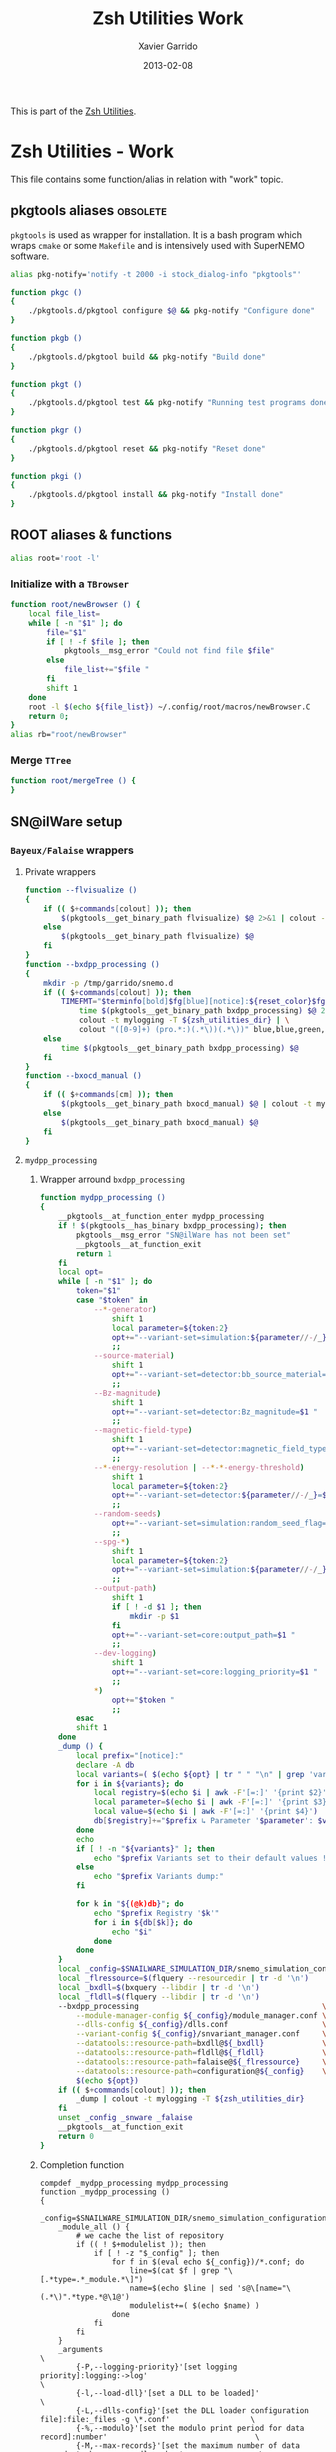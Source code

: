 #+TITLE:  Zsh Utilities Work
#+AUTHOR: Xavier Garrido
#+DATE:   2013-02-08
#+OPTIONS: toc:nil num:nil ^:nil

This is part of the [[file:zsh-utilities.org][Zsh Utilities]].

* Zsh Utilities - Work
This file contains some function/alias in relation with "work" topic.
** pkgtools aliases                                               :obsolete:
=pkgtools= is used as wrapper for installation. It is a bash program which wraps
=cmake= or some =Makefile= and is intensively used with SuperNEMO software.
#+BEGIN_SRC sh :tangle no
  alias pkg-notify='notify -t 2000 -i stock_dialog-info "pkgtools"'

  function pkgc ()
  {
      ./pkgtools.d/pkgtool configure $@ && pkg-notify "Configure done"
  }

  function pkgb ()
  {
      ./pkgtools.d/pkgtool build && pkg-notify "Build done"
  }

  function pkgt ()
  {
      ./pkgtools.d/pkgtool test && pkg-notify "Running test programs done"
  }

  function pkgr ()
  {
      ./pkgtools.d/pkgtool reset && pkg-notify "Reset done"
  }

  function pkgi ()
  {
      ./pkgtools.d/pkgtool install && pkg-notify "Install done"
  }
#+END_SRC

** ROOT aliases & functions
#+BEGIN_SRC sh
  alias root='root -l'
#+END_SRC

*** Initialize with a =TBrowser=
#+BEGIN_SRC sh
  function root/newBrowser () {
      local file_list=
      while [ -n "$1" ]; do
          file="$1"
          if [ ! -f $file ]; then
              pkgtools__msg_error "Could not find file $file"
          else
              file_list+="$file "
          fi
          shift 1
      done
      root -l $(echo ${file_list}) ~/.config/root/macros/newBrowser.C
      return 0;
  }
  alias rb="root/newBrowser"
#+END_SRC
*** Merge =TTree=
#+BEGIN_SRC sh
function root/mergeTree () {
}
#+END_SRC
** SN@ilWare setup
*** =Bayeux/Falaise= wrappers
**** Private wrappers
#+BEGIN_SRC sh
  function --flvisualize ()
  {
      if (( $+commands[colout] )); then
          $(pkgtools__get_binary_path flvisualize) $@ 2>&1 | colout -t mylogging -T ${zsh_utilities_dir}
      else
          $(pkgtools__get_binary_path flvisualize) $@
      fi
  }
  function --bxdpp_processing ()
  {
      mkdir -p /tmp/garrido/snemo.d
      if (( $+commands[colout] )); then
          TIMEFMT="$terminfo[bold]$fg[blue][notice]:${reset_color}$fg[blue] %U user %S system %P cpu %*E total";\
              time $(pkgtools__get_binary_path bxdpp_processing) $@ 2>&1 | \
              colout -t mylogging -T ${zsh_utilities_dir} | \
              colout "([0-9]+) (pro.*:)(.*\))(.*\))" blue,blue,green,red bold,normal,bold,bold
      else
          time $(pkgtools__get_binary_path bxdpp_processing) $@
      fi
  }
  function --bxocd_manual ()
  {
      if (( $+commands[cm] )); then
          $(pkgtools__get_binary_path bxocd_manual) $@ | colout -t mylogging -T ${zsh_utilities_dir} | colout -s rst
      else
          $(pkgtools__get_binary_path bxocd_manual) $@
      fi
  }
#+END_SRC
**** =mydpp_processing=
***** Wrapper arround =bxdpp_processing=
#+BEGIN_SRC sh
  function mydpp_processing ()
  {
      __pkgtools__at_function_enter mydpp_processing
      if ! $(pkgtools__has_binary bxdpp_processing); then
          pkgtools__msg_error "SN@ilWare has not been set"
          __pkgtools__at_function_exit
          return 1
      fi
      local opt=
      while [ -n "$1" ]; do
          token="$1"
          case "$token" in
              --*-generator)
                  shift 1
                  local parameter=${token:2}
                  opt+="--variant-set=simulation:${parameter//-/_}_name=$1 "
                  ;;
              --source-material)
                  shift 1
                  opt+="--variant-set=detector:bb_source_material=snemo::$1 "
                  ;;
              --Bz-magnitude)
                  shift 1
                  opt+="--variant-set=detector:Bz_magnitude=$1 "
                  ;;
              --magnetic-field-type)
                  shift 1
                  opt+="--variant-set=detector:magnetic_field_type=$1 "
                  ;;
              --*-energy-resolution | --*-*-energy-threshold)
                  shift 1
                  local parameter=${token:2}
                  opt+="--variant-set=detector:${parameter//-/_}=$1 "
                  ;;
              --random-seeds)
                  opt+="--variant-set=simulation:random_seed_flag=true "
                  ;;
              --spg-*)
                  shift 1
                  local parameter=${token:2}
                  opt+="--variant-set=simulation:${parameter//-/_}=$1 "
                  ;;
              --output-path)
                  shift 1
                  if [ ! -d $1 ]; then
                      mkdir -p $1
                  fi
                  opt+="--variant-set=core:output_path=$1 "
                  ;;
              --dev-logging)
                  shift 1
                  opt+="--variant-set=core:logging_priority=$1 "
                  ;;
              *)
                  opt+="$token "
                  ;;
          esac
          shift 1
      done
      _dump () {
          local prefix="[notice]:"
          declare -A db
          local variants=( $(echo ${opt} | tr " " "\n" | grep 'variant-set') )
          for i in ${variants}; do
              local registry=$(echo $i | awk -F'[=:]' '{print $2}')
              local parameter=$(echo $i | awk -F'[=:]' '{print $3}')
              local value=$(echo $i | awk -F'[=:]' '{print $4}')
              db[$registry]+="$prefix ↳ Parameter '$parameter': $value\n"
          done
          echo
          if [ ! -n "${variants}" ]; then
              echo "$prefix Variants set to their default values !"
          else
              echo "$prefix Variants dump:"
          fi

          for k in "${(@k)db}"; do
              echo "$prefix Registry '$k'"
              for i in ${db[$k]}; do
                  echo "$i"
              done
          done
      }
      local _config=$SNAILWARE_SIMULATION_DIR/snemo_simulation_configuration/current
      local _flressource=$(flquery --resourcedir | tr -d '\n')
      local _bxdll=$(bxquery --libdir | tr -d '\n')
      local _fldll=$(flquery --libdir | tr -d '\n')
      --bxdpp_processing                                         \
          --module-manager-config ${_config}/module_manager.conf \
          --dlls-config ${_config}/dlls.conf                     \
          --variant-config ${_config}/snvariant_manager.conf     \
          --datatools::resource-path=bxdll@${_bxdll}             \
          --datatools::resource-path=fldll@${_fldll}             \
          --datatools::resource-path=falaise@${_flressource}     \
          --datatools::resource-path=configuration@${_config}    \
          $(echo ${opt})
      if (( $+commands[colout] )); then
          _dump | colout -t mylogging -T ${zsh_utilities_dir}
      fi
      unset _config _snware _falaise
      __pkgtools__at_function_exit
      return 0
  }
#+END_SRC

***** Completion function
#+BEGIN_SRC shell
  compdef _mydpp_processing mydpp_processing
  function _mydpp_processing ()
  {
      _config=$SNAILWARE_SIMULATION_DIR/snemo_simulation_configuration/current
      _module_all () {
          # we cache the list of repository
          if (( ! $+modulelist )); then
              if [ ! -z "$_config" ]; then
                  for f in $(eval echo ${_config})/*.conf; do
                      line=$(cat $f | grep "\[.*type=.*_module.*\]")
                      name=$(echo $line | sed 's@\[name="\(.*\)".*type.*@\1@')
                      modulelist+=( $(echo $name) )
                  done
              fi
          fi
      }
      _arguments                                                                                              \
          {-P,--logging-priority}'[set logging priority]:logging:->log'                                       \
          {-l,--load-dll}'[set a DLL to be loaded]'                                                           \
          {-L,--dlls-config}'[set the DLL loader configuration file]:file:_files -g \*.conf'                  \
          {-%,--modulo}'[set the modulo print period for data record]:number'                                 \
          {-M,--max-records}'[set the maximum number of data records to be processed]:number'                 \
          {-X,--no-max-records}'[Do not limit the maximum number of data records to be processed]:number'     \
          {-m,--module}'[add a module in the pipeline (optional)]:module:->module'                            \
          {-c,--module-manager-config}'[set the module manager configuration file]:manager:_files -g \*.conf' \
          {-i,--input-file}'[set an input file (optional)]:file:_files -g    \*.{brio,xml,data.gz,txt}'       \
          {-o,--output-file}'[set the output file (optional)]:file:_files -g \*.{brio,xml,data.gz,txt}'       \
          {-O,--max-records-per-output-file}'[set the maximum number of data records per output file]:number' \
          '--event-generator[set event generator]:eg:->eg'                                                    \
          '--vertex-generator[set vertex generator]:vg:->vg'                                                  \
          '--magnetic-field-type[set the magnetic field type]:mft:->mft'                                      \
          '--Bz-magnitude[set Bz magnetic field magnitude]'                                                   \
          '--calo-energy-resolution[set main wall energy resolution]'                                         \
          '--xcalo-energy-resolution[set X-wall energy resolution]'                                           \
          '--gveto-energy-resolution[set gamma veto energy resolution]'                                       \
          '--calo-high-energy-threshold[set main wall high energy threshold]'                                 \
          '--xcalo-high-energy-threshold[set X-wall high energy threshold]'                                   \
          '--gveto-high-energy-threshold[set gamma veto high energy threshold]'                               \
          '--calo-low-energy-threshold[set main wall low energy threshold]'                                   \
          '--xcalo-low-energy-threshold[set X-wall low energy threshold]'                                     \
          '--gveto-low-energy-threshold[set gamma low veto energy threshold]'                                 \
          '--spg-name[set particle name for single particle generator (spg)]:spgname:->spgname'               \
          '--spg-monokinetic-energy[set the monokinetic energy for single particle generator (spg)]'          \
          '--spg-flat-energy-min[set the minimal energy for single particle generator (spg)]'                 \
          '--spg-flat-energy-max[set the maximal energy for single particle generator (spg)]'                 \
          '--spg-gaussian-energy-mean[set the mean energy for single particle generator (spg)]'               \
          '--spg-gaussian-energy-sigma[set the sigma energy for single particle generator (spg)]'             \
          '--random-seeds[set all seeds to random values]'                                                    \
          '--source-material[set the source foil material]:bbsm:->bbsm'                                       \
          '--output-path[set the output directory of generated files]:file:_files'                            \
          '--dev-logging[set the development logging priority]:logging:->log'                                 \
          '--datatools\:\:variant-set=core\:[Set the values of a variant]:vs:->vs'                            \
          '*: :->args'                                                                                        \
          && ret=0
      case $state in
          module)
              _module_all
              _describe -t modulelist 'module' modulelist && ret=0
              ;;
          args)
              _path_files -/ && ret=0
              ;;
          log)
              _logs=(
                  "fatal"
                  "critical"
                  "error"
                  "warning"
                  "notice"
                  "information"
                  "debug"
                  "trace"
              )
              _values 'Logging priority' $_logs && ret=0
              ;;
          mft)
              _mfts=(
                  "Bz_uniform"
                  "Bz_polynomial"
                  "B_mapped"
              )
              _values 'Magnetic field type' $_mfts && ret=0
              ;;
          eg)
              _egs=( $(sed -n '/event_generator_name/, /^\[/ { /string.enumerated_/ p }' \
                           ${_config}/simulation_variants.def | awk -F \" '{print $2}') )
              _values 'Event generator' $_egs && ret=0
              ;;
          spgname)
              _spgs=( $(sed -n '/spg_name/, /^\[/ { /string.enumerated_/ p }' \
                            ${_config}/simulation_variants.def | awk -F \" '{print $2}') )
              _values 'Single particle generator name' $_spgs && ret=0
              ;;
          vg)
              _vgs=( $(sed -n '/vertex_generator_name/, /^\[/ { /string.enumerated_/ p }' \
                           ${_config}/simulation_variants.def | awk -F \" '{print $2}') )
              _values 'Vertex generator' $_vgs && ret=0
              ;;
          bbsm)
              _bbsms=( $(sed -n '/bb_source_material/, /^\[/ { /string.enumerated_/ p }' \
                             ${_config}/detector_variants.def | awk -F \" '{print substr($2,8)}' ) )
              _values 'Source materials' $_bbsms && ret=0
              ;;
          vs)
              _vss=( $(sed -n '/parameters\./ { s/....$//p }' \
                           ${_config}/*_variants.def | awk -F \" '{print $2}') )
              _values 'Parameters' $_vss && ret=0
              ;;
      esac
      return ret
  }
#+END_SRC

**** =mydpp_analysis=
***** Wrapper arround =bxdpp_processing=
#+BEGIN_SRC sh
  function mydpp_analysis ()
  {
      __pkgtools__at_function_enter mydpp_analysis
      if $(pkgtools__has_binary bxdpp_processing); then
          opt=
          while [ -n "$1" ]; do
              token="$1"
          #     if [ "${token}" = "--event-generator" -o "${token}" = "-e" ]; then
          #         shift 1
          #         opt+="--datatools::variant-set=simulation:event_generator_name=$1 "
          #     else
              opt+="$token "
          #     fi
            shift 1
          done
          _config=$SNAILWARE_SIMULATION_DIR/snemo_analysis_modules/config
          --bxdpp_processing                                              \
              --module-manager-config ${_config}/module_manager.conf      \
              --dlls-config ${_config}/dlls.conf                          \
              --datatools::resource-path=falaise@$(flquery --resourcedir | tr -d '\n') \
              $(echo ${opt})
              # --datatools::variant-config=${_config}/snvariant_manager.conf                                                     \
              # --datatools::resource-path=snware@$SNAILWARE_PRO_DIR                                                              \
              # --datatools::resource-path=configuration@${_config}                                                               \
      else
          pkgtools__msg_error "SN@ilWare has not been set"
          __pkgtools__at_function_exit
          return 1
      fi

      __pkgtools__at_function_exit
      return 0
  }
#+END_SRC

***** Completion function
#+BEGIN_SRC shell
  compdef _mydpp_analysis mydpp_analysis
  function _mydpp_analysis ()
  {
      _config=$SNAILWARE_SIMULATION_DIR/snemo_analysis_modules/config
      _module_all () {
          # we cache the list of repository
          if (( ! $+ana_modulelist )); then
              if [ ! -z "$_config" ]; then
                  for f in $(eval echo ${_config})/*.conf; do
                      line=$(cat $f | grep "\[.*type=.*_module.*\]")
                      name=$(echo $line | sed 's@\[name="\(.*\)".*type.*@\1@')
                      ana_modulelist+=( $(echo $name) )
                  done
              fi
          fi
      }
      _arguments                                                                                              \
          {-P,--logging-priority}'[set logging priority]:logging:->log'                                       \
          {-l,--load-dll}'[set a DLL to be loaded]'                                                           \
          {-L,--dlls-config}'[set the DLL loader configuration file]:file:_files -g \*.conf'                  \
          {-%,--modulo}'[set the modulo print period for data record]:number'                                 \
          {-M,--max-records}'[set the maximum number of data records to be processed]:number'                 \
          {-X,--no-max-records}'[Do not limit the maximum number of data records to be processed]:number'     \
          {-m,--module}'[add a module in the pipeline (optional)]:module:->module'                            \
          {-c,--module-manager-config}'[set the module manager configuration file]:manager:_files -g \*.conf' \
          {-i,--input-file}'[set an input file (optional)]:file:_files -g    \*.{brio,xml,data.gz,txt}'       \
          {-o,--output-file}'[set the output file (optional)]:file:_files -g \*.{brio,xml,data.gz,txt}'       \
          '*: :->args'                                                                                        \
          && ret=0
      case $state in
          log)
              _logs=(
                  "fatal"
                  "critical"
                  "error"
                  "warning"
                  "notice"
                  "information"
                  "debug"
                  "trace"
              )
              _values 'Logging priority' $_logs && ret=0
              ;;
          module)
              _module_all
              _describe -t ana_modulelist 'module' ana_modulelist && ret=0
              ;;
          args)
              _path_files -/ && ret=0
              ;;
      esac
      return ret
  }
#+END_SRC

**** =myocd_manual=
***** Wrapper arround =bxocd_manual=
#+BEGIN_SRC sh
  function myocd_manual ()
  {
      __pkgtools__at_function_enter myocd_manual
      if $(pkgtools__has_binary bxocd_manual); then
          _lib_dir=$SNAILWARE_PRO_DIR/falaise/install/lib64
          _libs=$(find ${_lib_dir} -type f -name "*.so")
          libs=
          for l in ${=_libs}; do
              libs+=$(echo -n "--load-dll $(echo $l | sed 's/.*lib\(.*\)\.so/\1/')@$(dirname $l) ")
          done
          --bxocd_manual $(echo $libs) $@
      else
          pkgtools__msg_error "SN@ilWare has not been set"
          __pkgtools__at_function_exit
          return 1
      fi

      __pkgtools__at_function_exit
      return 0
  }
#+END_SRC

***** Completion function
#+BEGIN_SRC shell
  compdef _myocd_manual myocd_manual
  function _myocd_manual ()
  {
      _ocd_all () {
          # we cache the list of repository
          if (( ! $+ocdlist )); then
              ocdlist+=( $(myocd_manual --action list | tail -n +2 | sed 's/:/\\:/g') )
          fi
      }
      _arguments                                                                             \
          {-P,--logging-priority}'[set logging priority]:logging:->log'                      \
          {-l,--load-dll}'[set a DLL to be loaded]'                                          \
          {-L,--dlls-config}'[set the DLL loader configuration file]:file:_files -g \*.conf' \
          {-c,--class-id}'[set the ID of the class to be investigated]:class:->class'        \
          {-a,--action}'[define the action to be performed]:action:->action'                 \
          {-i,--input-file}'[set an input file (optional)]:file:_files'                      \
          {-o,--output-file}'[set the output file (optional)]:file:_files'                   \
          '*: :->args'                                                                       \
          && ret=0
      case $state in
          log)
              _logs=(
                  "fatal"
                  "critical"
                  "error"
                  "warning"
                  "notice"
                  "information"
                  "debug"
                  "trace"
              )
              _values 'Logging priority' $_logs && ret=0
              ;;
          action)
              _actions=(
                  "list"
                  "show"
                  "skeleton"
                  "validate"
              )
              _values 'Action list' $_actions && ret=0
              ;;
          class)
              _ocd_all
              _describe -t ocdlist 'OCD' ocdlist && ret=0
              ;;
          args)
              #_path_files -/ && ret=0
              ;;
      esac
  return ret
  }
#+END_SRC

**** =myvisualize=
***** Wrapper arround =flvisualize=
#+BEGIN_SRC sh
  function myvisualize ()
  {
    __pkgtools__at_function_enter myvisualize
    _config=$SNAILWARE_SIMULATION_DIR/snemo_simulation_configuration/current
    --flvisualize $@
    # --datatools::resource-path=configuration@${_config} \
    # $@
    __pkgtools__at_function_exit
    return 0
  }
#+END_SRC
***** Completion function
#+BEGIN_SRC shell
  compdef _flvisualize myvisualize
#+END_SRC
**** Other completion system
#+BEGIN_SRC sh
  compdef _genbb_inspector bxgenbb_inspector
#+END_SRC

*** =brew= setup
#+BEGIN_SRC sh
  function set_brew ()
  {
      pkgtools__msg_notice "Setting brew installation"
      pkgtools__add_path_to_PATH ~/Workdir/NEMO/supernemo/snware/brew/cadfaelbrew/bin
  }
  function unset_brew ()
  {
      pkgtools__msg_notice "Unsetting brew installation"
      pkgtools__remove_path_to_PATH ~/Workdir/NEMO/supernemo/snware/brew/cadfaelbrew/bin
  }
#+END_SRC
** Lyon ccali setup
*** Preamble
#+BEGIN_SRC sh
  if [[ $HOSTNAME = cc* ]]; then
#+END_SRC

*** =qsub= aliases
#+BEGIN_SRC sh
  alias qjob_my_total='echo -ne "Total number of jobs: ";qstat | tail -n+3 | wc -l'
  alias qjob_my_run='echo -ne "Number of running jobs: ";qstat -s r | tail -n+3 | wc -l'
#+END_SRC
*** SuperNEMO configuration
#+BEGIN_SRC sh
  function do_nemo_setup()
  {
      alias qjob_nemo_user='echo "Number of jobs run by NEMO users"; qstat -u \* -ext -s r| tail -n+3 | grep nemo | awk "{print \$5}" | sort | uniq -c'
      alias qjob_summary='qjob_my_total; qjob_my_run; qjob_nemo_user'

      # Use up-to-date gcc
      local gcc_version=5.2.0
      local gcc_dir=/usr/local/gcc/${gcc_version}
      pkgtools__add_path_to_PATH  ${gcc_dir}/bin
      pkgtools__add_path_to_LD_LIBRARY_PATH ${gcc_dir}/lib64

      # Set brew cache directory (default ~/.cache)
      pkgtools__reset_variable HOMEBREW_CACHE ${SCRATCH_DIR}/workdir/supernemo/software/brew/.cache
      # pkgtools__reset_variable HOMEBREW_TEMP ${SCRATCH_DIR}/workdir/supernemo/snware/brew/.tmp
      pkgtools__reset_variable HOMEBREW_MAKE_JOBS 4
      pkgtools__reset_variable HOMEBREW_CC gcc-${gcc_version:0:1}
      pkgtools__reset_variable HOMEBREW_CXX g++-${gcc_version:0:1}
  }
#+END_SRC
*** CMB configuration
**** Preamble
#+BEGIN_SRC sh
  function do_cmb_setup()
  {
#+END_SRC
**** Aliases
#+BEGIN_SRC  sh
  alias qjob_planck_user='echo "Number of jobs run by Planck users"; qstat -u \* -ext -s r| tail -n+3 | grep planck | awk "{print \$5}" | sort | uniq -c'
  alias qjob_summary='qjob_my_total; qjob_my_run; qjob_planck_user'
#+END_SRC
**** Environment variables
#+BEGIN_SRC sh
  # Unset to start from fresh config.
  pkgtools__unset_variable LD_LIBRARY_PATH
  pkgtools__unset_variable PATH

  # bin directories
  pkgtools__add_path_to_PATH /bin
  pkgtools__add_path_to_PATH /usr/bin

  # Unset planck PYHTONHOME
  unset PYTHONHOME
  unset CFLAGS

  # Set pip cache directory
  mkdir -p /tmp/garrido.d
  pkgtools__reset_variable PIP_DOWNLOAD_CACHE /tmp/garrido.d

  # MKL
  local intel_compiler_library=/usr/local/intel/compilers_and_libraries_2017/linux
  pkgtools__add_path_to_PATH ${intel_compiler_library}/bin/intel64
  pkgtools__add_path_to_LD_LIBRARY_PATH ${intel_compiler_library}/lib/intel64
  pkgtools__reset_variable MKLROOT ${intel_compiler_library}/mkl
  pkgtools__add_path_to_LD_LIBRARY_PATH $MKLROOT/lib/intel64
#+END_SRC
**** Run MCMC jobs
***** Wrapper
#+BEGIN_SRC sh
  function run_cmb_mcmc()
  {
      __pkgtools__default_values
      __pkgtools__at_function_enter run_cmb_mcmc

      if [[ ${PKGMAN_SETUP_DONE} != cmb ]]; then
          pkgtools__msg_error "CMB configuration not setup!"
          __pkgtools__at_function_exit
          return 1
      fi

      local mcmc=$CAMELROOT/$CMTCONFIG/mcmc
      local parfile
      local nsamples=500000
      local nchain=4
      local ncore=8
      local queue=mc_long
      local project=P_planck
      while [ -n "$1" ]; do
          local token="$1"
          if [ ${token[0,1]} = - ]; then
              local opt=${token}
              if [[ ${opt} = -h || ${opt} = --help ]]; then
                  echo "Usage:\n run_cmb_mcmc [options] parfile"
                  echo "Options:"
                  echo " -h [--help]  print this help message"
                  echo " -d [--debug] debug mode"
                  echo " -D [--devel] devel mode"
                  echo " --nsamples   set number of MCMC samples"
                  echo " --nchain     set number of qjob chains"
                  echo " --ncore      set number of qjob cores"
                  return 0
              elif [[ ${opt} = -d || ${opt} = --debug ]]; then
                  pkgtools__msg_using_debug
              elif [[ ${opt} = -D || ${opt} = --devel ]]; then
                  pkgtools__msg_using_devel
              elif [[ ${opt} = --nsamples ]]; then
                  shift 1
                  nsamples="$1"
              elif [[ ${opt} = --nchain ]]; then
                  shift 1
                  nchain="$1"
              elif [[ ${opt} = --ncore ]]; then
                  shift 1
                  ncore="$1"
              fi
          else
              parfile="${token}"
          fi
          shift 1
      done

      if [ -z ${parfile} ]; then
          pkgtools__msg_error "Missing parameter file!"
          __pkgtools__at_function_exit
          return 1
      elif [ ! -f ${parfile} ]; then
          pkgtools__msg_error "Parameter file '${parfile}' does not exist!"
          __pkgtools__at_function_exit
          return 1
      fi
      # Make sure PWD is added
      local parfile_dir=$(dirname ${parfile})
      if [[ ${parfile_dir} = . ]]; then
          parfile_dir=$PWD
          parfile=$PWD/${parfile}
      fi
      local parfile_base=$(basename ${parfile})
      local parfile_name=${parfile_base%.*}

      # Get total number of MCMC parameters
      local ndim=$(awk '$1=="par"{n++} END{print n}' ${parfile})
      pkgtools__msg_notice "Number of parameters : ${ndim}"

      # Get covariance file
      local covfile=${parfile/.par/.cov}
      if [ ! -f ${covfile} ]; then
          pkgtools__msg_error "Missing associated covariance file!"
          __pkgtools__at_function_exit
          return 1
      fi

      # Create output directory
      local mcmc_dir=${parfile_dir}/${parfile_name}_MC
      if [ -d ${mcmc_dir} ]; then
          pkgtools__msg_warning "Directory '${mcmc_dir}' already exist!"
          pkgtools__yesno_question "Do you want to remove it ?"
          if $(pkgtools__answer_is_no); then
              __pkgtools__at_function_exit
              return 0
          fi
          rm -rf ${mcmc_dir}
      fi
      mkdir -p ${mcmc_dir}
      pkgtools__enter_directory ${mcmc_dir}

      # Setup MCMC
      cp ${covfile} .
      # Remove precision from parfile
      grep -v precision ${parfile} > ${parfile_base}
      {
          echo "dim=$ndim"
          echo "algo=ada"
          echo "length=$nsamples"
          echo "proposal_cov=$PWD/$(basename ${covfile})"
          echo "ts=10000"
          echo "t0=2000"
          echo "scale=0.001"
          echo "do_move=false"
      } >> ${parfile_base}

      # Create job script
      {
          echo "#$ -l sps=1"
          echo "#$ -l os=sl6"
          echo "#$ -j y"
          echo "#$ -R y"
          echo "#$ -t 1-$nchain"
          echo "#$ -N ${parfile_name}"
          # echo "#$ -m be"
          echo
          echo "echo \"running on : \$(uname -a)\""
          echo "source $(dirname $(which python))/activate"
          echo "export OMP_NUM_THREADS=$ncore"
          echo "cd \$TMPDIR"
          echo "cp ${mcmc} ."
          echo "cp $PWD/${parfile_base} mcmc\${SGE_TASK_ID}.par"
          echo "cp $PWD/${parfile_base/.par/.cov} ."
          echo "echo \"seed=\$RANDOM\" >> mcmc\${SGE_TASK_ID}.par"
          echo
          echo "cp mcmc\${SGE_TASK_ID}.par $PWD"
          echo
          echo "./mcmc mcmc\${SGE_TASK_ID}.par $PWD/samples\${SGE_TASK_ID}.txt > $PWD/output\${SGE_TASK_ID}.log 2>&1"
          echo
          echo "cp ar_vs_length.txt $PWD/ar_vs_length\${SGE_TASK_ID}.txt"
          echo "cp scale_vs_length.txt $PWD/scale_vs_length\${SGE_TASK_ID}.txt"
          echo "cp corr.txt $PWD/corr\${SGE_TASK_ID}.txt"
          echo
          echo "qstat -j \${JOB_ID} -nenv"
      } >> ${parfile_name}.sh

      pkgtools__msg_notice "Parameter file  : ${parfile}"
      pkgtools__msg_notice "Covariance file : ${covfile}"
      pkgtools__msg_notice "MCMC directory  : ${mcmc_dir}"
      pkgtools__msg_notice "CC jobs setup :"
      pkgtools__msg_notice " - Number of chains : ${nchain}"
      pkgtools__msg_notice " - Number of cores  : ${ncore}"
      pkgtools__msg_notice " - Queue type       : ${queue}"
      pkgtools__msg_notice " - Project type     : ${project}"
      pkgtools__yesno_question "Start jobs ?"
      if $(pkgtools__answer_is_yes); then
          qsub -P ${project} -pe multicores ${ncore} -q ${queue} -o $PWD ${parfile_name}.sh
      fi

      pkgtools__exit_directory
      __pkgtools__at_function_exit
      return 0
  }
#+END_SRC
***** Completion
#+BEGIN_SRC sh
  compdef _run_cmb_mcmc run_cmb_mcmc
  function _run_cmb_mcmc ()
  {
      _arguments                                   \
          {-h,--help}'[print this help message]'   \
          {-d,--debug}'[debug mode]'               \
          {-D,--devel}'[devel mode]'               \
          '--nsamples[set number of MCMC samples]' \
          '--nchain[set number of qjob chains]'    \
          '--ncore[set number of qjob cores]'      \
          '*:file:_files -g \*.par'                \
          && ret=0

      return ret
  }
#+END_SRC
**** Postamble
#+BEGIN_SRC sh
  }
#+END_SRC
*** Postamble
#+BEGIN_SRC sh
  fi
#+END_SRC

** Activate g++ warnings
#+BEGIN_SRC sh
  function activate_cxxflags ()
  {
      __pkgtools__at_function_enter activate_cxxflags
      export CXXFLAGS="-Waddress -Warray-bounds -Wc++11-compat -Wchar-subscripts      \
    -Wenum-compare -Wcomment -Wformat -Wmain -Wmaybe-uninitialized -Wmissing-braces \
    -Wnonnull -Wparentheses -Wreorder -Wreturn-type -Wsequence-point -Wsign-compare \
    -Wstrict-aliasing -Wstrict-overflow=1 -Wswitch -Wtrigraphs -Wuninitialized      \
    -Wunknown-pragmas -Wunused-function -Wunused-label -Wunused-value               \
    -Wunused-variable -Wvolatile-register-var -Wclobbered -Wempty-body              \
    -Wignored-qualifiers -Wmissing-field-initializers -Wsign-compare -Wtype-limits  \
    -Wuninitialized -Wunused-parameter -Wunused-but-set-parameter"
      __pkgtools__at_function_exit
      return 0
  }
#+END_SRC
** Generate org doc skeletons
*** Main function
**** Parsing options
#+BEGIN_SRC sh
  function make_org_doc ()
  {
      __pkgtools__default_values
      __pkgtools__at_function_enter make_org_doc

      # Internal functions
      --mod::usage () {
      }

      local append_list_of_options
      local append_list_of_arguments

      local type
      local title
      local author="Xavier Garrido"
      local email="xavier.garrido@lal.in2p3.fr"
      local latex_class
      local latex_class_options
      local base_directory
      while [ -n "$1" ]; do
          local token=$1
          if [ "${token[0,1]}" = "-" ]; then
              local opt=${token}
              append_list_of_options+="${opt} "
              if [ "${opt}" = "-h" -o "${opt}" = "--help" ]; then
                  --mod::usage
                  return 0
              elif [ "${opt}" = "-d" -o "${opt}" = "--debug" ]; then
                  pkgtools__msg_using_debug
              elif [ "${opt}" = "-D" -o "${opt}" = "--devel" ]; then
                  pkgtools__msg_using_devel
              elif [ "${opt}" = "-v" -o "${opt}" = "--verbose" ]; then
                  pkgtools__msg_using_verbose
              elif [ "${opt}" = "-W" -o "${opt}" = "--no-warning" ]; then
                  pkgtools__msg_not_using_warning
              elif [ "${opt}" = "-q" -o "${opt}" = "--quiet" ]; then
                  pkgtools__msg_using_quiet
                  export PKGTOOLS_MSG_QUIET=1
              elif [ "${opt}" = "-i" -o "${opt}" = "--interactive" ]; then
                  pkgtools__ui_interactive
              elif [ "${opt}" = "-b" -o "${opt}" = "--batch" ]; then
                  pkgtools__ui_batch
              elif [ "${opt}" = "--gui" ]; then
                  pkgtools__ui_using_gui
              elif [ "${opt}" = "--doc-type" ]; then
                  shift 1; type="$1"
              elif [ "${opt}" = "--title" ]; then
                  shift 1; title="$1"
              elif [ "${opt}" = "--author" ]; then
                  shift 1; author="$1"
              elif [ "${opt}" = "--email" ]; then
                  shift 1; email="$1"
              elif [ "${opt}" = "--latex-class" ]; then
                  shift 1; latex_class="$1"
              elif [ "${opt}" = "--latex-class-options" ]; then
                  shift 1; latex_class_options="$1"
              elif [ "${opt}" = "--base-directory" ]; then
                  shift 1; base_directory="$1"
              fi
          else
              arg=${token}
              if [ "x${arg}" != "x" ]; then
                  append_list_of_arguments+="${arg} "
              fi
          fi
          shift 1
      done
#+END_SRC
**** Parsing options
#+BEGIN_SRC sh
  local dirname="$(echo ${append_list_of_arguments} | awk '{print $1}')"
  if [ "${dirname}" = "" ]; then
      pkgtools__msg_error "You must give a repository name !"
      __pkgtools__at_function_exit
      return 1
  fi

  if [ ! -n "$type" ]; then
      pkgtools__msg_error "Missing type of documents !"
      __pkgtools__at_function_exit
      return 1
  fi

  case $type in
      (talk)
          test ! -n "$base_directory" && base_directory=~/Workdir/Talk
          test ! -n "$latex_class" && latex_class="beamer"
          test ! -n "$latex_class_options" && latex_class_options="snemo,nologo"
          ;;
      (note)
          ;;
      (article)
          test ! -n "$base_directory" && base_directory=~/Workdir/Papers/pub/nemo-note
          test ! -n "$latex_class" && latex_class="snemo-article"
          test ! -n "$latex_class_options" && latex_class_options=""
          ;;
  esac

  pkgtools__msg_devel "base_directory=${base_directory}"
  pkgtools__msg_devel "latex_class=${latex_class}"
  pkgtools__msg_devel "latex_class_options=${latex_class_options}"

  # Remove last space
  append_list_of_arguments=${append_list_of_arguments%?}
  append_list_of_options=${append_list_of_options%?}
  pkgtools__msg_devel "append_list_of_arguments=${append_list_of_arguments}"
  pkgtools__msg_devel "append_list_of_options=${append_list_of_options}"
#+END_SRC
**** Internal functions
***** Create directories
#+BEGIN_SRC sh
  local directory=${base_directory}/${dirname}
  --mod::create_directories () {
      mkdir -p ${directory}/{pdf,figures}
  }
#+END_SRC
***** Generate org skeleton
#+BEGIN_SRC sh
  --mod::generate_org_skeleton () {
      local org_file
      case $type in
          (talk)
              org_file=${directory}/talk.org
              ;;
          (article)
              org_file=${directory}/note-$(date +%y%m%d).org
              ;;
      esac
      echo "#+TITLE:  ${title}"                               > ${org_file}
      echo "#+AUTHOR: ${author}"                             >> ${org_file}
      echo "#+EMAIL:  ${email}"                              >> ${org_file}
      echo "#+DATE:   $(date +%d/%m/%Y)"                     >> ${org_file}
      case $type in
          (talk)
              echo "#+OPTIONS: toc:nil num:nil author:nil email:t ^:{}" >> ${org_file}
              echo "#+STARTUP: beamer"                       >> ${org_file}
              ;;
          (article)
              echo "#+OPTIONS: toc:nil date:nil author:nil email:t ^:{}" >> ${org_file}
              echo "#+STARTUP: entitiespretty"               >> ${org_file}
              ;;
      esac
      echo "#+LATEX_CLASS: ${latex_class}"                   >> ${org_file}
      echo "#+LATEX_CLASS_OPTIONS: [${latex_class_options}]" >> ${org_file}
      echo ""                                                >> ${org_file}
      # Special setup for article
      case $type in
          (article)
              begin="#+BEGIN"
              end="#+END"
              echo "* Abstract :ignoreheading:" >> ${org_file}
              echo "${begin}_ABSTRACT" >> ${org_file}
              echo "${end}_ABSTRACT" >> ${org_file}
              echo "* Introduction :ignoresecnumber:" >> ${org_file}
              echo "* Conclusion :ignoresecnumber:" >> ${org_file}
              echo "* References :ignoresecnumber:" >> ${org_file}
              echo "${begin}_BIBLIOGRAPHY" >> ${org_file}
              echo "${end}_BIBLIOGRAPHY" >> ${org_file}
              ;;
      esac
  }
#+END_SRC
***** Generate =makefile=
#+BEGIN_SRC sh
  --mod::generate_makefile () {
      local make_file=${directory}/Makefile
      case $type in
          (talk)
              echo "# -*- mode: makefile; -*-"                                         > ${make_file}
              echo "EMACS=emacs"                                                      >> ${make_file}
              echo "BATCH=\$(EMACS) --batch --eval '(setq starter-kit-dir \"~/.emacs.d\")' \
                                    --load '~/.emacs.d/starter-kit-org.el'"           >> ${make_file}
              echo "files_org = \$(wildcard *.org)"                                   >> ${make_file}
              echo "files_pdf = \$(files_org:.org=.pdf)"                              >> ${make_file}
              echo                                                                    >> ${make_file}
              echo "all: \$(files_pdf)"                                               >> ${make_file}
              echo                                                                    >> ${make_file}
              echo "%.pdf: %.org"                                                     >> ${make_file}
              echo "\t@echo \"NOTICE: Exporting \$< to pdf...\";"                     >> ${make_file}
              echo "\t@\$(BATCH) --visit \"\$<\" --funcall org-beamer-export-to-pdf"  >> ${make_file}
              echo "\t@cp \$@ pdf/\${@:.pdf=_${dirname}.pdf}"                         >> ${make_file}
              echo                                                                    >> ${make_file}
              echo "tar : clean"                                                      >> ${make_file}
              echo "\t@mkdir -p tar"                                                  >> ${make_file}
              echo "\t@cd tar && tar --exclude=\"../.git*\" --exclude=\"../tar\" -czvf talk_{dirname}.tar.gz .">> ${make_file}
              echo                                                                    >> ${make_file}
              echo "clean:"                                                           >> ${make_file}
              echo "\t@rm -rf latex.d *.tex *.pdf *.fdb* *~ *.el tar"                 >> ${make_file}
              echo "\t@rm -rf *.out *.fls *.toc *.aux *.snm *.nav *.log"              >> ${make_file}
              ;;
          (article)
              echo "# -*- mode: makefile; -*-"                                    > ${make_file}
              echo "EMACS=emacs"                                                 >> ${make_file}
              echo "BATCH=\$(EMACS) --batch --eval '(setq starter-kit-dir \"~/.emacs.d\")' \
                                    --load '~/.emacs.d/starter-kit-org.el'"      >> ${make_file}
              echo "files_org  = \$(wildcard note*.org)"                         >> ${make_file}
              echo "files_pdf  = doc/pdf/\$(files_org:.org=.pdf)"                >> ${make_file}
              echo "files_html = doc/html/\$(files_org:.org=.html)"              >> ${make_file}
              echo                                                               >> ${make_file}
              echo "all: pdf"                                                    >> ${make_file}
              echo                                                               >> ${make_file}
              echo "pdf: \$(files_pdf)"                                          >> ${make_file}
              echo "doc/pdf/%.pdf: %.org"                                        >> ${make_file}
              echo "\t@echo \"NOTICE: Exporting $< to pdf...\""                  >> ${make_file}
              echo "\t@zsh -i -c \"org-pages --pdf --debug generate\""           >> ${make_file}
              echo                                                               >> ${make_file}
              echo "html: \$(files_html)"                                        >> ${make_file}
              echo "doc/html/%.html: %.org"                                      >> ${make_file}
              echo "\t@echo \"NOTICE: Exporting $< to html...\""                 >> ${make_file}
              echo "\t@zsh -i -c \"org-pages --html --debug generate\""          >> ${make_file}
              echo                                                               >> ${make_file}
              echo "clean:"                                                      >> ${make_file}
              echo "\t@rm -rf latex.d doc *.tex *.pdf *.toc *.fdb* *~ README.el" >> ${make_file}
              echo                                                               >> ${make_file}
              echo ".PHONY: all pdf html clean"                                  >> ${make_file}
              ;;
      esac
  }
#+END_SRC
***** Generate =.gitignore=
#+BEGIN_SRC sh
      --mod::generate_gitignore () {
          local gitignore=${directory}/.gitignore
          echo "/*.pdf"         >> ${gitignore}
          echo "/*.tex"         >> ${gitignore}
          echo "/*.auxlock"     >> ${gitignore}
          echo "/*.vrb"         >> ${gitignore}
          echo "/*.fdb_latexmk" >> ${gitignore}
          echo "/*.fls"         >> ${gitignore}
          echo "/*.aux"         >> ${gitignore}
          echo "*~"             >> ${gitignore}
          echo "latex.d/"       >> ${gitignore}
        }
#+END_SRC
***** Import function
#+BEGIN_SRC sh
  --mod::import_doc () {
      (
          local svn_directory
          case $type in
              (talk)
                  svn_directory=https://svn.lal.in2p3.fr/users/garrido/Talk
                  ;;
              (article)
                  svn_directory=https://svn.lal.in2p3.fr/users/garrido/Publications/nemo-note
                  ;;
          esac
          if [ -d ${directory}/.git ]; then
              pkgtools__msg_warning "Directory '${directory}' is already under git-svn !"
              return 0
          fi
          svn mkdir ${svn_directory}/${dirname} -m "create ${dirname} directory"
          svn import ${directory} ${svn_directory}/${dirname} -m "import trunk directory"
          rm -rf ${base_directory}/${dirname}
          mkdir -p ${base_directory}/${dirname}
          cd ${base_directory}/${dirname}
          git svn init --prefix=svn/ --trunk=. ${svn_directory}/${dirname}
          git svn fetch
      )
  }
#+END_SRC
**** Calling functions
#+BEGIN_SRC sh
  --mod::create_directories
  --mod::generate_org_skeleton
  --mod::generate_makefile
  --mod::generate_gitignore
  --mod::import_doc

  # Finally goto the directory
  cd ${base_directory}/${dirname}

  unset title author email latex_class latex_class_options
  unset dirname directory base svn_directory org_file
  unset append_list_of_arguments append_list_of_options
  unfunction -- --mod::usage
  unfunction -- --mod::import_doc
  unfunction -- --mod::generate_gitignore
  unfunction -- --mod::generate_makefile
  unfunction -- --mod::generate_org_skeleton
  unfunction -- --mod::create_directories
  __pkgtools__at_function_exit
  return 0
  }
#+END_SRC

*** Completion function
#+BEGIN_SRC sh
  # Connect completion system
  compdef _make_org_doc make_org_doc
  _make_org_doc () {
      _arguments -C                                                                      \
          '(-h --help)'{-h,--help}'[print help message]'                                 \
          '(-v --verbose)'{-v,--verbose}'[produce verbose logging]'                      \
          '(-d --debug)'{-d,--debug}'[produce debug logging]'                            \
          '(-D --devel)'{-D,--devel}'[produce devel logging]'                            \
          --doc-type'[set document type]:type:->type'                                    \
          --title'[set talk title]'                                                      \
          --author'[set author name]'                                                    \
          --email'[set email]'                                                           \
          --latex-class'[set LaTeX class name]:class:->class'                            \
          --latex-class-options'[set LaTeX class options]:class-options:->class-options' \
          --base-directory'[directory to put document]'                                  \
          '*: :->args' && ret=0
      case $state in
          (type)
              local types; types=('talk' 'article' 'note')
              _describe -t 'types' 'type' types && ret=0
              ;;
          (class)
              local classes; classes=('beamer')
              _describe -t 'classes' 'class' classes && ret=0
              ;;
          (class-options)
              local class_options; class_options=(
                  'snemo' 'cpp_teaching' 'ddpfo'
                  'nologo' 'notitlelogo' 'noheaderlogo'
              )
              _describe -t 'class-options' 'option' class_options && ret=0
              ;;
          (args)
              local dirname; dirname=($(date +%y%m%d)_)
              _describe -t 'dirname' 'dirname' dirname && ret=0
              ;;
      esac
  }
#+END_SRC

** Parse C++ program options
This function parse the content of a C++ program and extract command line
options passed with [[http://www.boost.org/doc/libs/1_55_0/doc/html/program_options.html][boost::program_options]]

#+BEGIN_SRC sh
  function parse_cpp_program_options ()
  {
      __pkgtools__at_function_enter parse_cpp_program_options

      # Internal function to stream 'echo' command
      __parse ()
      {
          local find_begin_description=0
          local find_end_description=1
          local data_type=""
          for token in $(sed -n '/add_options/,/;/p' $1)
          do
              if [[ "$token" == *';'* ]]; then
                  break
              fi
              token=${token/\\n/ }
              pkgtools__msg_devel "token = ${token}"
              if [[ "$token" == *'"'* ]]; then
                  # Get option indentificator
                  if [[ "$token" == *'("'* ]]; then
                      if [[ "$token" == *'")'* ]]; then
                          continue
                      fi
                      if [ ${find_end_description} -eq 0 ]; then
                          data_type=""
                          find_end_description=1
                          find_begin_description=0
                          echo "]' \\"

                      fi
                      local tmp=$(echo ${token%?} | sed 's/[("\]//g')
                      local opt1=$(echo $tmp | cut -d',' -f1)
                      local opt2=$(echo $tmp | cut -d',' -f2)
                      if [ ${#opt1} = ${#opt2} ]; then
                          test ${#opt1} -gt 1 && echo -ne "--${opt1}"
                      elif [ ${#opt1} -gt ${#opt2} ]; then
                          echo -ne "{-${opt2},--${opt1}}"
                      else
                          echo -ne "{-${opt1},--${opt2}}"
                      fi
                  elif [[ "$token" == *'")'* ]]; then
                      token=$(echo ${token} | sed 's/[."]//g')
                      if [ ${find_begin_description} -eq 1 ]; then
                          data_type=""
                          find_end_description=1
                          find_begin_description=0
                          echo "${token%)}${data_type}]' \\"
                      fi
                  else
                      token=$(echo ${token} | sed 's/["\\]//g')
                      if [ ${find_end_description} -eq 1 ]; then
                          find_end_description=0
                          find_begin_description=1
                          echo -ne "'[${token#\"} "
                      else
                          echo -ne "${token} "
                      fi
                  fi
              elif [[ "$token" != *'->'* ]]; then
                  if [[ ${find_begin_description} -eq 1 && ${find_end_description} -eq 0 ]]; then
                      if [ "$token" != ")" ]; then
                          token=$(echo ${token} | sed 's/[;"\\]//g')
                          echo -ne "${token} "
                      fi
                      # elif [[ "${token}" == *"::value<"* ]]; then
                      #     tmp=${token##*value<}
                      #     tmp=${tmp%%>*}
                      #     if [ "${tmp}" == "bool" ];then
                      #         data_type=":boolean:(true false)"
                      #     elif [ "${tmp}" == "int" ]; then
                      #         data_type=":number"
                      #     elif [ "${tmp}" == "double" ]; then
                      #         data_type=":number"
                      #     fi
                  fi
              fi
          done
          if [ ${find_end_description} -eq 0 ]; then
              echo "]' \\"
          fi
          unset token
          unset find_begin_description find_end_description
          unset data_type
      }

      for program_file in $1
      do
          local program_name=$(basename ${program_file%.cxx})

          local completion_file=/tmp/_${program_name}
          cat ${program_file} | grep -q add_options
          if [ $? -ne 0 ]; then
              pkgtools__msg_warning "Program ${program_name} does not use boost::program_option ! Skip it !"
              continue
          else
              pkgtools__msg_notice "Build completion system for program ${program_name}"
          fi

          __header () {
              echo "#compdef ${program_name}"
              echo
              echo "function _${program_name} ()"
              echo "{"
              echo "typeset -A opt_args"
              echo "local context state line curcontext=\"$curcontext\""
              echo
              echo " _arguments \\"
          }
          __header > ${completion_file}
          __parse ${program_file} >> ${completion_file}
          __footer () {
              echo "'*: :->args' \\"
              echo "&& ret=0"
              echo
              echo "case \$state in"
              echo "args)"
              echo "_files -/"
              echo ";;"
              echo "esac"
              echo
              echo "return ret"
              echo "}"
              echo
              echo "_${program_name} \"\$@\""
              echo
              echo "# Local Variables:"
              echo "# mode: Shell-Script"
              echo "# sh-indentation: 2"
              echo "# indent-tabs-mode: nil"
              echo "# sh-basic-offset: 2"
              echo "# End:"
          }
          __footer >> ${completion_file}
          pkgtools__msg_notice "File has been parsed in ${completion_file} file"
      done

      __pkgtools__at_function_exit
      return 0
  }
  compdef '_files -g "*.cxx"' parse_cpp_program_options
#+END_SRC
